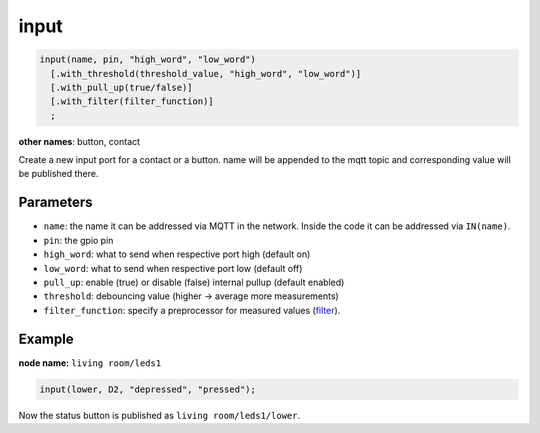 input
=====

..  code-block:: cpp

    input(name, pin, "high_word", "low_word")
      [.with_threshold(threshold_value, "high_word", "low_word")]
      [.with_pull_up(true/false)]
      [.with_filter(filter_function)]
      ;

**other names**: button, contact

Create a new input port for a contact or a button.
name will be appended to the mqtt topic and corresponding
value will be published there.

Parameters
----------

- ``name``: the name it can be addressed via MQTT in the network. Inside the code
  it can be addressed via ``IN(name)``.

- ``pin``: the gpio pin

- ``high_word``: what to send when respective port high (default on)

- ``low_word``: what to send when respective port low (default off)

- ``pull_up``: enable (true) or disable (false) internal pullup (default enabled)

- ``threshold``: debouncing value (higher -> average more measurements)

- ``filter_function``: specify a preprocessor for measured values
  (`filter <filter.rst>`_).

Example
-------

**node name:** ``living room/leds1``

..  code-block:: cpp
    
    input(lower, D2, "depressed", "pressed");

Now the status button is published as ``living room/leds1/lower``.